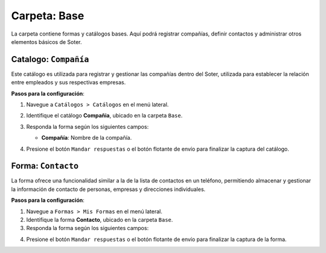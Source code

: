 =============
Carpeta: Base
=============

La carpeta contiene formas y catálogos bases. Aquí podrá registrar compañías, definir contactos y administrar otros elementos básicos de Soter.

.. image:: /imgs/Manual/Manual1.png

.. _soter-compania:

Catalogo: ``Compañía``
----------------------

Este catálogo es utilizada para registrar y gestionar las compañías dentro del Soter, utilizada para establecer la relación entre empleados y sus respectivas empresas. 

**Pasos para la configuración**:

1. Navegue a ``Catálogos > Catálogos`` en el menú lateral.
2. Identifique el catálogo **Compañia**, ubicado en la carpeta ``Base``.
3. Responda la forma según los siguientes campos:

   - **Compañía**: Nombre de la compañía.

   .. image:: /imgs/Manual/Manual24.png

4. Presione el botón ``Mandar respuestas`` o el botón flotante de envío para finalizar la captura del catálogo. 

.. _soter-contacto:

Forma: ``Contacto``
-------------------

La forma ofrece una funcionalidad similar a la de la lista de contactos en un teléfono, permitiendo almacenar y gestionar la información de contacto de personas, empresas y direcciones individuales.

**Pasos para la configuración**:

1. Navegue a ``Formas > Mis Formas`` en el menú lateral.
2. Identifique la forma **Contacto**, ubicado en la carpeta ``Base``.
3. Responda la forma según los siguientes campos:

.. grid:: 2
    :gutter: 0

    .. grid-item-card:: 
        :columns: 6

        - **Nombre de Dirección**: Alias con el que desea guardar al contacto.
        - **Imagen**: Imagen descriptiva del contacto (opcionalmente).
        - **Dirección**: Ubicación específica del lugar (número, calle, etc.).

        - **Geolocalización**: Ubicación del contacto.

        .. hint:: Ingrese la dirección en la barra de búsqueda y observe las coincidencias disponibles para la ubicación ingresada.

        .. image:: /imgs/Manual/Manual3.png

    .. grid-item-card:: 
        :columns: 6

        .. image:: /imgs/Manual/Manual2.png

    .. grid-item-card:: 
        :columns: 12

        **Tipo de Contacto**
                        
        - **Empresa**: Dirección de la ubicación de una empresa.
        - **Persona**: Dirección personal de la residencia del usuario.
        - **Dirección**: Dirección única sobre una ubicación en concreto.

        .. image:: /imgs/Modulos/Base/Base25.png

        **Status**
                            
        - **Activo**: El contacto es vigente y utilizado.
        - **Inactivo**: El contacto no es utilizado.

        .. image:: /imgs/Modulos/Base/Base26.png

4. Presione el botón ``Mandar respuestas`` o el botón flotante de envío para finalizar la captura de la forma. 

.. seealso:: Si necesita agregar múltiples registros, considere realizar una carga universal. Para más detalles, consulte la sección **Carga Universal**.

.. dropdown:: Revisar Sincronización

    Cuando se crea un registro en la forma, automáticamente se genera un registro sincronizado en el catálogo **Contacto**.  

    Es importante verificar que esta sincronización se haya realizado correctamente. Para ello, puede hacerlo de dos maneras:  

    **Log de Flujo**  

    1. Una vez enviado el registro, presione el botón verde **Log de flujo**, ubicado en la parte derecha de la pantalla en el detalle del registro.  
    2. En la ventana emergente del **Log de flujo**, verifique que la acción **Sync Catalogs Records** tenga el estatus **Exitoso**.  
    3. Presione la opción **Registro de catálogo** para ser redirigido al registro correspondiente. Allí podrá confirmar si la información está completa y coincide con la ingresada en la forma.  

    .. image:: /imgs/Manual/Manual26.png

    **Registros de Catálogo**  

    1. Navegue al apartado de **Catálogos > Registros de catálogo** en el menú lateral.  
    2. En el selector de catálogos, ingrese **Contacto**.  
    3. Identifique el registro mediante el nombre de la dirección u otro identificador relevante.  

    .. image:: /imgs/Manual/Manual25.png  


    .. attention:: Si la sincronización no se realizó correctamente, repórtelo a soporte técnico.
